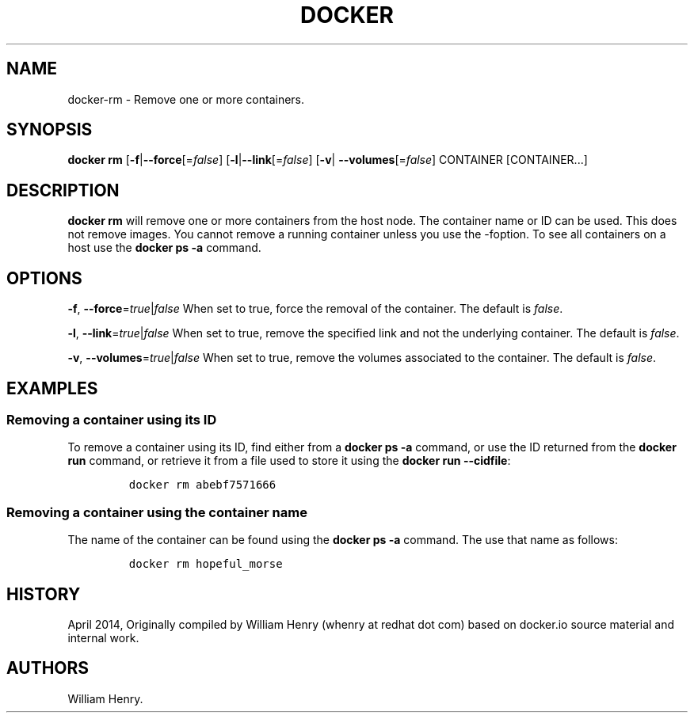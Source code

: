 .TH "DOCKER" "1" "APRIL 2014" "Docker User Manuals" ""
.SH NAME
.PP
docker\-rm \- Remove one or more containers.
.SH SYNOPSIS
.PP
\f[B]docker rm\f[] [\f[B]\-f\f[]|\f[B]\-\-force\f[][=\f[I]false\f[]]
[\f[B]\-l\f[]|\f[B]\-\-link\f[][=\f[I]false\f[]] [\f[B]\-v\f[]|
\f[B]\-\-volumes\f[][=\f[I]false\f[]] CONTAINER [CONTAINER...]
.SH DESCRIPTION
.PP
\f[B]docker rm\f[] will remove one or more containers from the host
node.
The container name or ID can be used.
This does not remove images.
You cannot remove a running container unless you use the \-foption.
To see all containers on a host use the \f[B]docker ps \-a\f[] command.
.SH OPTIONS
.PP
\f[B]\-f\f[], \f[B]\-\-force\f[]=\f[I]true\f[]|\f[I]false\f[] When set
to true, force the removal of the container.
The default is \f[I]false\f[].
.PP
\f[B]\-l\f[], \f[B]\-\-link\f[]=\f[I]true\f[]|\f[I]false\f[] When set to
true, remove the specified link and not the underlying container.
The default is \f[I]false\f[].
.PP
\f[B]\-v\f[], \f[B]\-\-volumes\f[]=\f[I]true\f[]|\f[I]false\f[] When set
to true, remove the volumes associated to the container.
The default is \f[I]false\f[].
.SH EXAMPLES
.SS Removing a container using its ID
.PP
To remove a container using its ID, find either from a \f[B]docker ps
\-a\f[] command, or use the ID returned from the \f[B]docker run\f[]
command, or retrieve it from a file used to store it using the
\f[B]docker run \-\-cidfile\f[]:
.IP
.nf
\f[C]
docker\ rm\ abebf7571666
\f[]
.fi
.SS Removing a container using the container name
.PP
The name of the container can be found using the \f[B]docker ps \-a\f[]
command.
The use that name as follows:
.IP
.nf
\f[C]
docker\ rm\ hopeful_morse
\f[]
.fi
.SH HISTORY
.PP
April 2014, Originally compiled by William Henry (whenry at redhat dot
com) based on docker.io source material and internal work.
.SH AUTHORS
William Henry.
